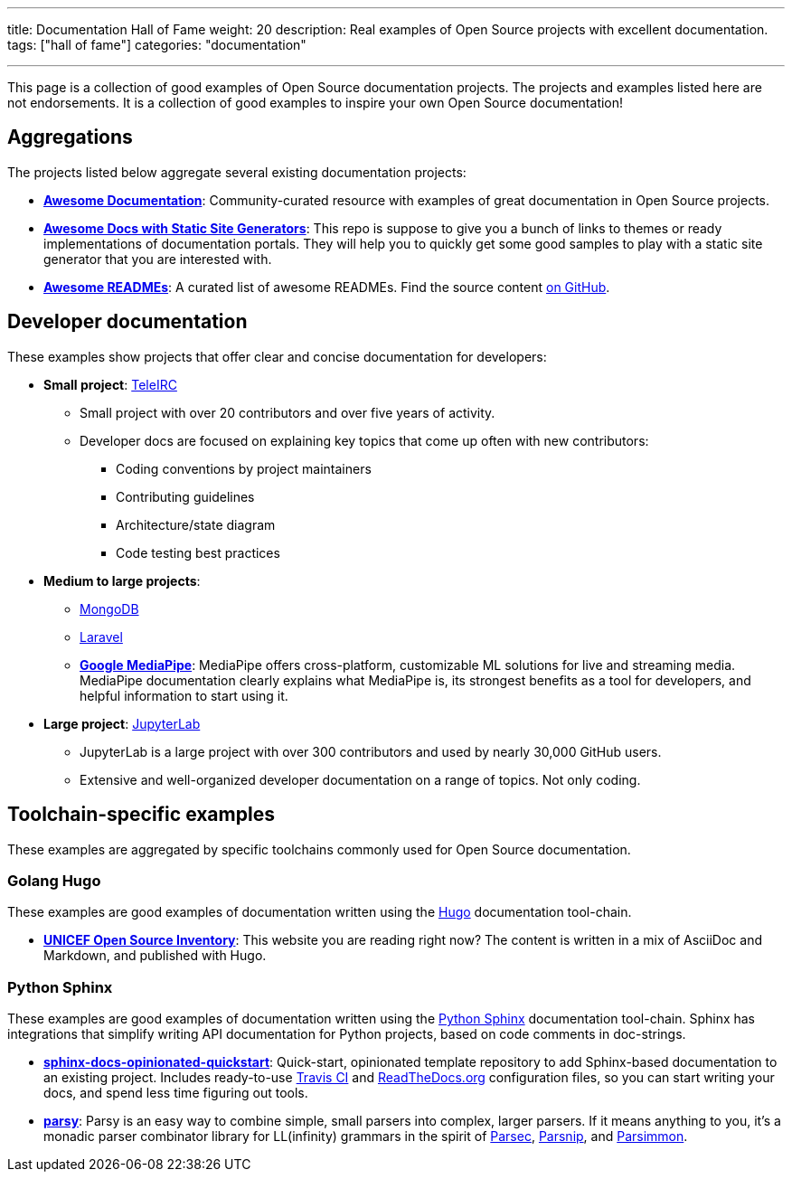 ---
title: Documentation Hall of Fame
weight: 20
description: Real examples of Open Source projects with excellent documentation.
tags: ["hall of fame"]
categories: "documentation"

---
:toc:

This page is a collection of good examples of Open Source documentation projects.
The projects and examples listed here are not endorsements.
It is a collection of good examples to inspire your own Open Source documentation!


[[aggregations]]
== Aggregations

The projects listed below aggregate several existing documentation projects:

* https://github.com/vipulgupta2048/awesome-documentation[*Awesome Documentation*]:
  Community-curated resource with examples of great documentation in Open Source projects.
* https://github.com/derberg/awesome-docs-with-static-site-generators[*Awesome Docs with Static Site Generators*]:
  This repo is suppose to give you a bunch of links to themes or ready implementations of documentation portals.
  They will help you to quickly get some good samples to play with a static site generator that you are interested with.
* https://project-awesome.org/matiassingers/awesome-readme[*Awesome READMEs*]:
  A curated list of awesome READMEs.
  Find the source content https://github.com/matiassingers/awesome-readme[on GitHub].


[[dev-docs]]
== Developer documentation

These examples show projects that offer clear and concise documentation for developers:

* *Small project*:
  https://docs.teleirc.com/[TeleIRC]
** Small project with over 20 contributors and over five years of activity.
** Developer docs are focused on explaining key topics that come up often with new contributors:
*** Coding conventions by project maintainers
*** Contributing guidelines
*** Architecture/state diagram
*** Code testing best practices

* *Medium to large projects*:
** https://docs.mongodb.com/manual/[MongoDB]
** https://laravel.com/docs/[Laravel]
** https://google.github.io/mediapipe/[*Google MediaPipe*]:
   MediaPipe offers cross-platform, customizable ML solutions for live and streaming media.
   MediaPipe documentation clearly explains what MediaPipe is, its strongest benefits as a tool for developers, and helpful information to start using it.

* *Large project*:
  https://jupyterlab.readthedocs.io/en/latest/developer/repo.html[JupyterLab]
** JupyterLab is a large project with over 300 contributors and used by nearly 30,000 GitHub users.
** Extensive and well-organized developer documentation on a range of topics.
   Not only coding.


[[toolchains]]
== Toolchain-specific examples

These examples are aggregated by specific toolchains commonly used for Open Source documentation.

[[hugo]]
=== Golang Hugo

These examples are good examples of documentation written using the https://gohugo.io/[Hugo] documentation tool-chain.

* https://github.com/unicef/inventory[*UNICEF Open Source Inventory*]:
  This website you are reading right now?
  The content is written in a mix of AsciiDoc and Markdown, and published with Hugo.

[[sphinx]]
=== Python Sphinx

These examples are good examples of documentation written using the https://www.sphinx-doc.org/[Python Sphinx] documentation tool-chain.
Sphinx has integrations that simplify writing API documentation for Python projects, based on code comments in doc-strings.

* https://github.com/jwflory/sphinx-docs-opinionated-quickstart[*sphinx-docs-opinionated-quickstart*]:
  Quick-start, opinionated template repository to add Sphinx-based documentation to an existing project.
  Includes ready-to-use https://travis-ci.com/github/jwflory/sphinx-docs-opinionated-quickstart[Travis CI] and https://sphinx-docs-opinionated-quickstart.readthedocs.io/[ReadTheDocs.org] configuration files, so you can start writing your docs, and spend less time figuring out tools.
* https://parsy.readthedocs.io/[*parsy*]:
  Parsy is an easy way to combine simple, small parsers into complex, larger parsers.
  If it means anything to you, it's a monadic parser combinator library for LL(infinity) grammars in the spirit of https://github.com/haskell/parsec[Parsec], http://parsnip-parser.sourceforge.net/[Parsnip], and https://github.com/jneen/parsimmon[Parsimmon].
